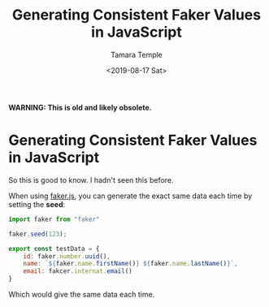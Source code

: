 #+OPTIONS: ':nil *:t -:t ::t <:t H:3 \n:nil ^:t arch:headline author:t broken-links:nil
#+OPTIONS: c:nil creator:nil d:(not "LOGBOOK") date:t e:t email:nil f:t inline:t num:nil
#+OPTIONS: p:nil pri:nil prop:nil stat:t tags:t tasks:t tex:t timestamp:t title:t toc:nil
#+OPTIONS: todo:t |:t
#+TITLE: Generating Consistent Faker Values in JavaScript
#+DATE: <2019-08-17 Sat>
#+AUTHOR: Tamara Temple
#+EMAIL: tamouse@gmail.com
#+LANGUAGE: en
#+SELECT_TAGS: export
#+EXCLUDE_TAGS: noexport
#+CREATOR: Emacs 27.0.50 (Org mode 9.1.14)


*WARNING: This is old and likely obsolete.*


* Generating Consistent Faker Values in JavaScript

So this is good to know. I hadn't seen this before.

When using [[https://github.com/Marak/Faker.js][faker.js]], you can generate the exact same data each time by setting the *seed*:

#+BEGIN_SRC javascript
  import faker from "faker"

  faker.seed(123);

  export const testData = {
      id: faker.number.uuid(),
      name: `${faker.name.firstName()} ${faker.name.lastName()}`,
      email: fakcer.internat.email()
  }

#+END_SRC

Which would give the same data each time.
